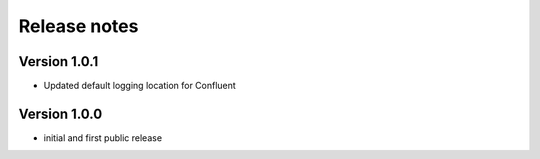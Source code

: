 Release notes
#############

Version 1.0.1
=============

- Updated default logging location for Confluent

Version 1.0.0
=============

- initial and first public release
